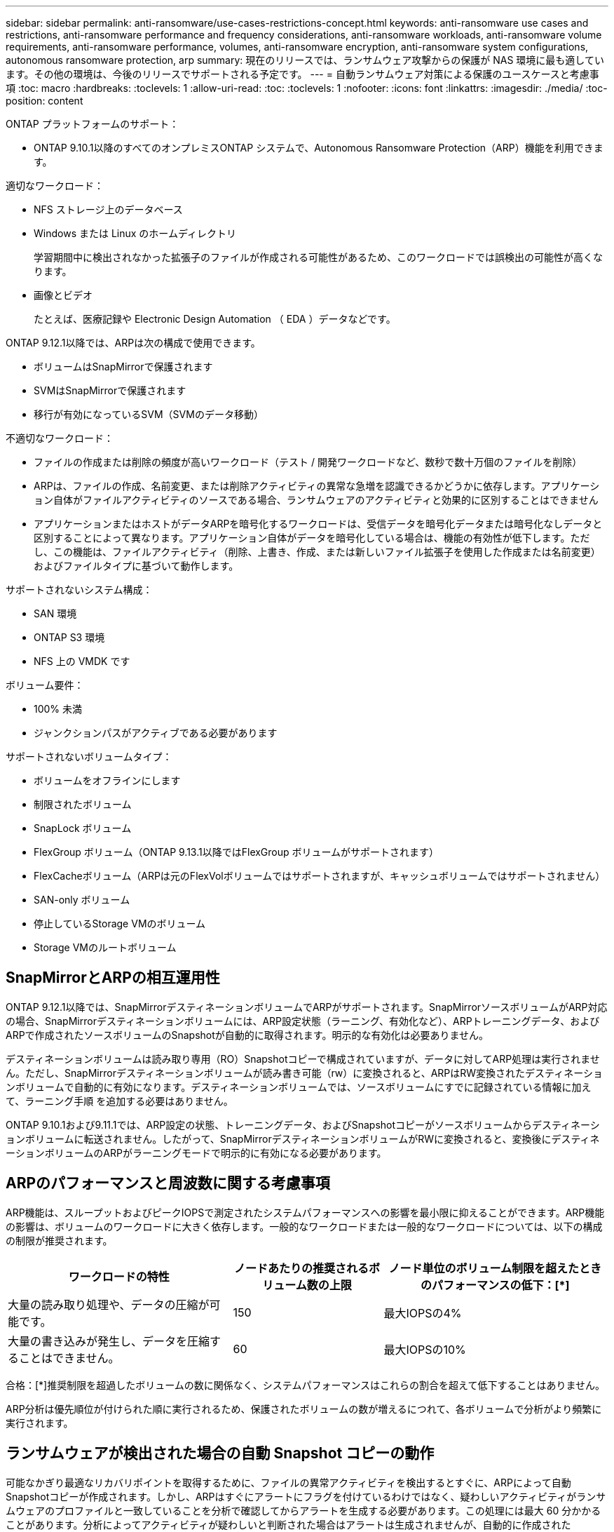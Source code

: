---
sidebar: sidebar 
permalink: anti-ransomware/use-cases-restrictions-concept.html 
keywords: anti-ransomware use cases and restrictions, anti-ransomware performance and frequency considerations, anti-ransomware workloads, anti-ransomware volume requirements, anti-ransomware performance, volumes, anti-ransomware encryption, anti-ransomware system configurations, autonomous ransomware protection, arp 
summary: 現在のリリースでは、ランサムウェア攻撃からの保護が NAS 環境に最も適しています。その他の環境は、今後のリリースでサポートされる予定です。 
---
= 自動ランサムウェア対策による保護のユースケースと考慮事項
:toc: macro
:hardbreaks:
:toclevels: 1
:allow-uri-read: 
:toc: 
:toclevels: 1
:nofooter: 
:icons: font
:linkattrs: 
:imagesdir: ./media/
:toc-position: content


[role="lead"]
ONTAP プラットフォームのサポート：

* ONTAP 9.10.1以降のすべてのオンプレミスONTAP システムで、Autonomous Ransomware Protection（ARP）機能を利用できます。


適切なワークロード：

* NFS ストレージ上のデータベース
* Windows または Linux のホームディレクトリ
+
学習期間中に検出されなかった拡張子のファイルが作成される可能性があるため、このワークロードでは誤検出の可能性が高くなります。

* 画像とビデオ
+
たとえば、医療記録や Electronic Design Automation （ EDA ）データなどです。



ONTAP 9.12.1以降では、ARPは次の構成で使用できます。

* ボリュームはSnapMirrorで保護されます
* SVMはSnapMirrorで保護されます
* 移行が有効になっているSVM（SVMのデータ移動）


不適切なワークロード：

* ファイルの作成または削除の頻度が高いワークロード（テスト / 開発ワークロードなど、数秒で数十万個のファイルを削除）
* ARPは、ファイルの作成、名前変更、または削除アクティビティの異常な急増を認識できるかどうかに依存します。アプリケーション自体がファイルアクティビティのソースである場合、ランサムウェアのアクティビティと効果的に区別することはできません
* アプリケーションまたはホストがデータARPを暗号化するワークロードは、受信データを暗号化データまたは暗号化なしデータと区別することによって異なります。アプリケーション自体がデータを暗号化している場合は、機能の有効性が低下します。ただし、この機能は、ファイルアクティビティ（削除、上書き、作成、または新しいファイル拡張子を使用した作成または名前変更）およびファイルタイプに基づいて動作します。


サポートされないシステム構成：

* SAN 環境
* ONTAP S3 環境
* NFS 上の VMDK です


ボリューム要件：

* 100% 未満
* ジャンクションパスがアクティブである必要があります


サポートされないボリュームタイプ：

* ボリュームをオフラインにします
* 制限されたボリューム
* SnapLock ボリューム
* FlexGroup ボリューム（ONTAP 9.13.1以降ではFlexGroup ボリュームがサポートされます）
* FlexCacheボリューム（ARPは元のFlexVolボリュームではサポートされますが、キャッシュボリュームではサポートされません）
* SAN-only ボリューム
* 停止しているStorage VMのボリューム
* Storage VMのルートボリューム




== SnapMirrorとARPの相互運用性

ONTAP 9.12.1以降では、SnapMirrorデスティネーションボリュームでARPがサポートされます。SnapMirrorソースボリュームがARP対応の場合、SnapMirrorデスティネーションボリュームには、ARP設定状態（ラーニング、有効化など）、ARPトレーニングデータ、およびARPで作成されたソースボリュームのSnapshotが自動的に取得されます。明示的な有効化は必要ありません。

デスティネーションボリュームは読み取り専用（RO）Snapshotコピーで構成されていますが、データに対してARP処理は実行されません。ただし、SnapMirrorデスティネーションボリュームが読み書き可能（rw）に変換されると、ARPはRW変換されたデスティネーションボリュームで自動的に有効になります。デスティネーションボリュームでは、ソースボリュームにすでに記録されている情報に加えて、ラーニング手順 を追加する必要はありません。

ONTAP 9.10.1および9.11.1では、ARP設定の状態、トレーニングデータ、およびSnapshotコピーがソースボリュームからデスティネーションボリュームに転送されません。したがって、SnapMirrorデスティネーションボリュームがRWに変換されると、変換後にデスティネーションボリュームのARPがラーニングモードで明示的に有効になる必要があります。



== ARPのパフォーマンスと周波数に関する考慮事項

ARP機能は、スループットおよびピークIOPSで測定されたシステムパフォーマンスへの影響を最小限に抑えることができます。ARP機能の影響は、ボリュームのワークロードに大きく依存します。一般的なワークロードまたは一般的なワークロードについては、以下の構成の制限が推奨されます。

[cols="30,20,30"]
|===
| ワークロードの特性 | ノードあたりの推奨されるボリューム数の上限 | ノード単位のボリューム制限を超えたときのパフォーマンスの低下：[*] 


| 大量の読み取り処理や、データの圧縮が可能です。 | 150 | 最大IOPSの4% 


| 大量の書き込みが発生し、データを圧縮することはできません。 | 60 | 最大IOPSの10% 
|===
合格：[*]推奨制限を超過したボリュームの数に関係なく、システムパフォーマンスはこれらの割合を超えて低下することはありません。

ARP分析は優先順位が付けられた順に実行されるため、保護されたボリュームの数が増えるにつれて、各ボリュームで分析がより頻繁に実行されます。



== ランサムウェアが検出された場合の自動 Snapshot コピーの動作

可能なかぎり最適なリカバリポイントを取得するために、ファイルの異常アクティビティを検出するとすぐに、ARPによって自動Snapshotコピーが作成されます。しかし、ARPはすぐにアラートにフラグを付けているわけではなく、疑わしいアクティビティがランサムウェアのプロファイルと一致していることを分析で確認してからアラートを生成する必要があります。この処理には最大 60 分かかることがあります。分析によってアクティビティが疑わしいと判断された場合はアラートは生成されませんが、自動的に作成された Snapshot コピーは少なくとも 2 日間ファイルシステムに存在したままとなります。

ONTAP 9.11.1以降では、ランサムウェア攻撃の疑いがある場合に自動的に生成されるARP Snapshotコピーの数と保持期間を制御できます。方法をご確認ください link:modify-automatic-shapshot-options-task.html["自動Snapshotコピーのオプションを変更します"]。



== Autonomous Ransomware Protection（ARP）で保護されたボリュームを使用した複数管理者による検証

ONTAP 9.13.1以降では、マルチ管理者検証（MAV）をイネーブルにしてARPによるセキュリティを強化できます。MAVを使用すると、少なくとも2人以上の認証された管理者が、保護されたボリュームでARPをオフにしたり、ARPを一時停止したり、疑わしい攻撃をfalse positiveとしてマークしたりする必要があります。方法をご確認ください link:../multi-admin-verify/enable-disable-task.html["ARPで保護されたボリュームのMAVを有効にします"^]。MAVグループの管理者を定義し、のMAVルールを作成する必要があります `security anti-ransomware volume disable`、 `security anti-ransomware volume pause`および `security anti-ransomware volume attack clear-suspect` 保護するARPコマンド。MAVグループの各管理者は、新しいルール要求とを承認する必要があります link:../multi-admin-verify/enable-disable-task.html["MAVルールを再度追加します"^] MAV設定内。
